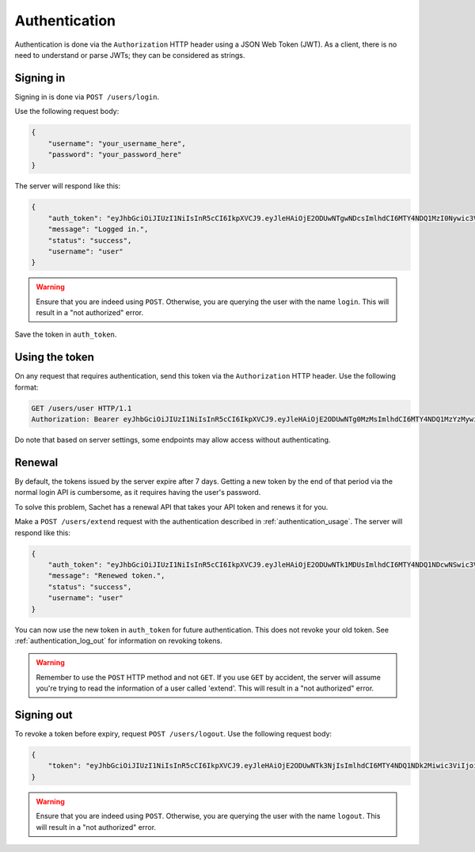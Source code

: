 Authentication
==============

Authentication is done via the ``Authorization`` HTTP header using a JSON Web Token (JWT).
As a client, there is no need to understand or parse JWTs; they can be considered as strings.

Signing in
----------
Signing in is done via ``POST /users/login``.

Use the following request body:
    
.. code-block:: json

    {
        "username": "your_username_here",
        "password": "your_password_here"
    }

The server will respond like this:

.. code-block:: json

    {
        "auth_token": "eyJhbGciOiJIUzI1NiIsInR5cCI6IkpXVCJ9.eyJleHAiOjE2ODUwNTgwNDcsImlhdCI6MTY4NDQ1MzI0Nywic3ViIjoidXNlciIsImp0aSI6bnVsbH0.nfJ06gLClROeS5rKg90pqaVikcr_-y00VbCTE3yK3fk",
        "message": "Logged in.",
        "status": "success",
        "username": "user"
    }

.. warning::

   Ensure that you are indeed using ``POST``.
   Otherwise, you are querying the user with the name ``login``.
   This will result in a "not authorized" error.

Save the token in ``auth_token``.

.. _authentication_usage:

Using the token
---------------

On any request that requires authentication, send this token via the ``Authorization`` HTTP header.
Use the following format:

.. code-block:: http

    GET /users/user HTTP/1.1
    Authorization: Bearer eyJhbGciOiJIUzI1NiIsInR5cCI6IkpXVCJ9.eyJleHAiOjE2ODUwNTg0MzMsImlhdCI6MTY4NDQ1MzYzMywic3ViIjoidXNlciIsImp0aSI6bnVsbH0.PBs_YWpIkorTghzTBDHVd3oKer9Vo_YNsgu-yIkG1Cg

Do note that based on server settings, some endpoints may allow access without authenticating.

Renewal
-------
By default, the tokens issued by the server expire after 7 days.
Getting a new token by the end of that period via the normal login API is cumbersome,
as it requires having the user's password.

To solve this problem, Sachet has a renewal API that takes your API token and renews it for you.

Make a ``POST /users/extend`` request with the authentication described in :ref:`authentication_usage`.
The server will respond like this:

.. code-block:: json

    {
        "auth_token": "eyJhbGciOiJIUzI1NiIsInR5cCI6IkpXVCJ9.eyJleHAiOjE2ODUwNTk1MDUsImlhdCI6MTY4NDQ1NDcwNSwic3ViIjoidXNlciIsImp0aSI6InJlbmV3In0.cf4T6U0IJL-ePvYC28QOYHODPi_vkDlaSjA1AdAGDUo",
        "message": "Renewed token.",
        "status": "success",
        "username": "user"
    }

You can now use the new token in ``auth_token`` for future authentication.
This does not revoke your old token.
See :ref:`authentication_log_out` for information on revoking tokens.

.. warning::
   Remember to use the ``POST`` HTTP method and not ``GET``.
   If you use ``GET`` by accident, the server will assume you're trying to read the information of a user called 'extend'.
   This will result in a "not authorized" error.

.. _authentication_log_out:

Signing out
-----------
To revoke a token before expiry, request ``POST /users/logout``.
Use the following request body:

.. code-block:: json

    {
        "token": "eyJhbGciOiJIUzI1NiIsInR5cCI6IkpXVCJ9.eyJleHAiOjE2ODUwNTk3NjIsImlhdCI6MTY4NDQ1NDk2Miwic3ViIjoidXNlciIsImp0aSI6InJlbmV3In0.ZITIK8L5FzLtm-ASwIf6TkTb69z4bsZ8FF0mWee4YI4"
    }

.. warning::

   Ensure that you are indeed using ``POST``.
   Otherwise, you are querying the user with the name ``logout``.
   This will result in a "not authorized" error.
